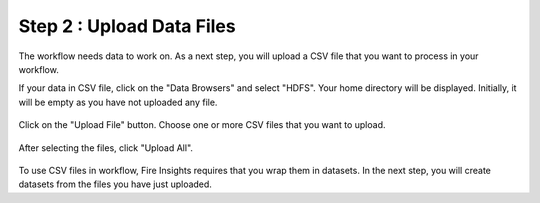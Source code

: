 Step 2 : Upload Data Files
===========================

The workflow needs data to work on. As a next step, you will upload a CSV file that you want to process in your workflow.

If your data in CSV file, click on the "Data Browsers" and select "HDFS". Your home directory will be displayed. Initially, it will be empty as you have not uploaded any file. 

.. figure:: ../../_assets/tutorials/quickstart/4.PNG
   :alt: Quickstart
   :width: 60%

Click on the "Upload File" button. Choose one or more CSV files that you want to upload. 

.. figure:: ../../_assets/tutorials/quickstart/5.PNG
   :alt: Quickstart
   :width: 60%

After selecting the files, click "Upload All". 

.. figure:: ../../_assets/tutorials/quickstart/6.PNG
   :alt: Quickstart
   :width: 60%
   

To use CSV files in workflow, Fire Insights requires that you wrap them in datasets. In the next step, you will create datasets from the files you have just uploaded.   
